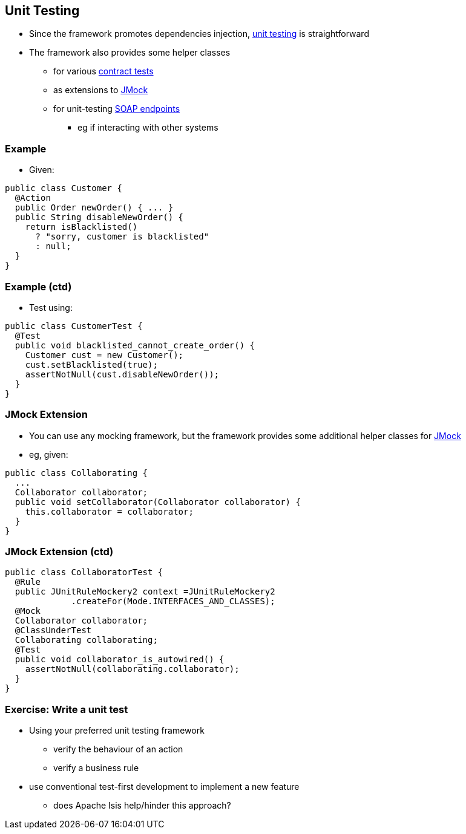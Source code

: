== Unit Testing

* Since the framework promotes dependencies injection, link:http://isis.apache.org/guides/ugtst.html#_unit_tests_vs_integ_tests[unit testing] is straightforward

* The framework also provides some helper classes
** for various link:http://isis.apache.org/guides/ugtst.html#_ugtst_unit-test-support_contract-tests[contract tests]
** as extensions to link:http://isis.apache.org/guides/ugtst.html#_ugtst_unit-test-support_jmock-extensions[JMock]
** for unit-testing link:http://isis.apache.org/guides/ugtst.html#_ugtst_unit-test-support_soap-fake-server-junit-rule[SOAP endpoints]
*** eg if interacting with other systems



=== Example

* Given:

[source,java]
----
public class Customer {
  @Action
  public Order newOrder() { ... }
  public String disableNewOrder() {
    return isBlacklisted()
      ? "sorry, customer is blacklisted"
      : null;
  }
}
----

=== Example (ctd)

* Test using:

[source,java]
----
public class CustomerTest {
  @Test
  public void blacklisted_cannot_create_order() {
    Customer cust = new Customer();
    cust.setBlacklisted(true);
    assertNotNull(cust.disableNewOrder());
  }
}
----


=== JMock Extension

* You can use any mocking framework, but the framework provides some additional helper classes for link:http://www.jmock.org/[JMock]

* eg, given:

[source,java]
----
public class Collaborating {
  ...
  Collaborator collaborator;
  public void setCollaborator(Collaborator collaborator) {
    this.collaborator = collaborator;
  }
}
----

=== JMock Extension (ctd)

[source,java]
----
public class CollaboratorTest {
  @Rule
  public JUnitRuleMockery2 context =JUnitRuleMockery2
             .createFor(Mode.INTERFACES_AND_CLASSES);
  @Mock
  Collaborator collaborator;
  @ClassUnderTest
  Collaborating collaborating;
  @Test
  public void collaborator_is_autowired() {
    assertNotNull(collaborating.collaborator);
  }
}
----


[data-background="#243"]
=== Exercise: Write a unit test

* Using your preferred unit testing framework
** verify the behaviour of an action
** verify a business rule

* use conventional test-first development to implement a new feature
** does Apache Isis help/hinder this approach?

